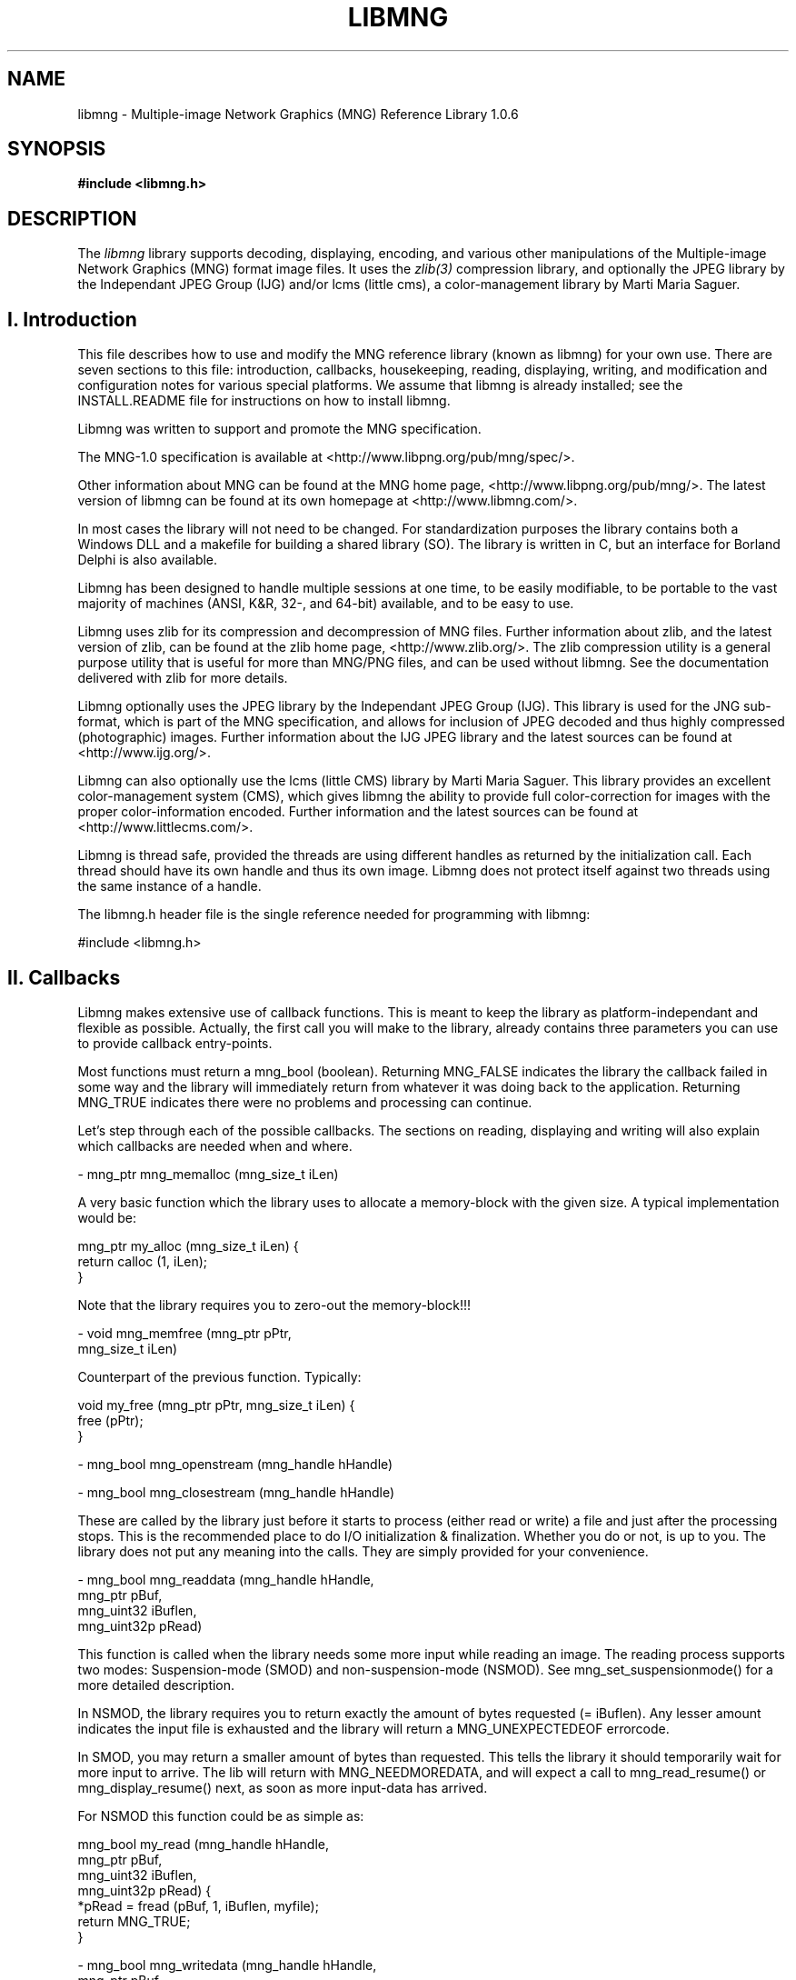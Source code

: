 .TH LIBMNG 3 "March 1st, 2003"
.SH NAME
libmng \- Multiple-image Network Graphics (MNG) Reference Library 1.0.6
.SH SYNOPSIS
\fI\fB

\fB#include <libmng.h>\fP


.SH DESCRIPTION
The
.I libmng
library supports decoding, displaying, encoding, and various other
manipulations of the Multiple-image Network Graphics (MNG) format
image files. It uses the
.IR zlib(3)
compression library, and optionally the JPEG library by the Independant
JPEG Group (IJG) and/or lcms (little cms), a color-management library
by Marti Maria Saguer.


.SH I. Introduction

This file describes how to use and modify the MNG reference library
(known as libmng) for your own use.  There are seven sections to this
file: introduction, callbacks, housekeeping, reading, displaying,
writing, and modification and configuration notes for various special
platforms. We assume that libmng is already installed; see the
INSTALL.README file for instructions on how to install libmng.

Libmng was written to support and promote the MNG specification.

The MNG-1.0 specification is available at
<http://www.libpng.org/pub/mng/spec/>.

Other information about MNG can be found at the MNG home page,
<http://www.libpng.org/pub/mng/>.
The latest version of libmng can be found at its own homepage at
<http://www.libmng.com/>.

In most cases the library will not need to be changed.
For standardization purposes the library contains both a Windows DLL
and a makefile for building a shared library (SO). The library is
written in C, but an interface for Borland Delphi is also available.

Libmng has been designed to handle multiple sessions at one time,
to be easily modifiable, to be portable to the vast majority of
machines (ANSI, K&R, 32-, and 64-bit) available, and to be easy
to use.

Libmng uses zlib for its compression and decompression of MNG files.
Further information about zlib, and the latest version of zlib, can be
found at the zlib home page, <http://www.zlib.org/>.
The zlib compression utility is a general purpose utility that is
useful for more than MNG/PNG files, and can be used without libmng.
See the documentation delivered with zlib for more details.

Libmng optionally uses the JPEG library by the Independant JPEG Group
(IJG). This library is used for the JNG sub-format, which is part of
the MNG specification, and allows for inclusion of JPEG decoded and
thus highly compressed (photographic) images.
Further information about the IJG JPEG library and the latest sources
can be found at <http://www.ijg.org/>.

Libmng can also optionally use the lcms (little CMS) library by
Marti Maria Saguer. This library provides an excellent color-management
system (CMS), which gives libmng the ability to provide full
color-correction for images with the proper color-information encoded.
Further information and the latest sources can be found at
<http://www.littlecms.com/>.

Libmng is thread safe, provided the threads are using different
handles as returned by the initialization call.
Each thread should have its own handle and thus its own image.
Libmng does not protect itself against two threads using the
same instance of a handle.

The libmng.h header file is the single reference needed for programming
with libmng:

#include <libmng.h>


.SH II. Callbacks

Libmng makes extensive use of callback functions. This is meant to
keep the library as platform-independant and flexible as possible.
Actually, the first call you will make to the library, already contains
three parameters you can use to provide callback entry-points.

Most functions must return a mng_bool (boolean). Returning MNG_FALSE
indicates the library the callback failed in some way and the library
will immediately return from whatever it was doing back to the
application. Returning MNG_TRUE indicates there were no problems and
processing can continue.

Let's step through each of the possible callbacks. The sections on
reading, displaying and writing will also explain which callbacks are
needed when and where.

\- mng_ptr mng_memalloc (mng_size_t iLen)

A very basic function which the library uses to allocate a memory-block
with the given size. A typical implementation would be:

    mng_ptr my_alloc (mng_size_t iLen) {
      return calloc (1, iLen);
    }

Note that the library requires you to zero-out the memory-block!!!

\- void mng_memfree (mng_ptr    pPtr,
                    mng_size_t iLen)

Counterpart of the previous function. Typically:

    void my_free (mng_ptr pPtr, mng_size_t iLen) {
      free (pPtr);
    }

\- mng_bool mng_openstream  (mng_handle hHandle)

\- mng_bool mng_closestream (mng_handle hHandle)

These are called by the library just before it starts to process
(either read or write) a file and just after the processing stops.
This is the recommended place to do I/O initialization & finalization.
Whether you do or not, is up to you. The library does not put any
meaning into the calls. They are simply provided for your convenience.

\- mng_bool mng_readdata (mng_handle  hHandle, 
                         mng_ptr     pBuf, 
                         mng_uint32  iBuflen, 
                         mng_uint32p pRead)
    
This function is called when the library needs some more input while
reading an image. The reading process supports two modes:
Suspension-mode (SMOD) and non-suspension-mode (NSMOD).
See mng_set_suspensionmode() for a more detailed description.

In NSMOD, the library requires you to return exactly the amount of bytes
requested (= iBuflen). Any lesser amount indicates the input file
is exhausted and the library will return a MNG_UNEXPECTEDEOF errorcode.

In SMOD, you may return a smaller amount of bytes than requested.
This tells the library it should temporarily wait for more input to
arrive. The lib will return with MNG_NEEDMOREDATA, and will expect a
call to mng_read_resume() or mng_display_resume() next, as soon as
more input-data has arrived.

For NSMOD this function could be as simple as:

    mng_bool my_read (mng_handle  hHandle,
                      mng_ptr     pBuf, 
                      mng_uint32  iBuflen,
                      mng_uint32p pRead) {
      *pRead = fread (pBuf, 1, iBuflen, myfile);
      return MNG_TRUE;
    }

\- mng_bool mng_writedata (mng_handle  hHandle,
                          mng_ptr     pBuf, 
                          mng_uint32  iBuflen, 
                          mng_uint32p pWritten)

This function is called during the mng_write() function to actually
output data to the file. There is no suspension-mode during write,
so the application must return the exact number of bytes the library
requests to be written.

A typical implementation could be:

    mng_bool my_write (mng_handle  hHandle,
                       mng_ptr     pBuf, 
                       mng_uint32  iBuflen,
                       mng_uint32p pWritten) {
      *pWritten = fwrite (pBuf, 1, iBuflen, myfile);
      return MNG_TRUE;
    }

\- mng_bool mng_errorproc (mng_handle  hHandle,
                          mng_int32   iErrorcode,
                          mng_int8    iSeverity,
                          mng_chunkid iChunkname,
                          mng_uint32  iChunkseq,
                          mng_int32   iExtra1,
                          mng_int32   iExtra2,
                          mng_pchar   zErrortext)

This function is called whenever an error is detected inside the
library. This may be caused by invalid input, callbacks indicating
failure, or wrongfully calling functions out of place.

If you do not provide this callback the library will still return
an errorcode from the called function, and the mng_getlasterror()
function can be used to retrieve the other parameters.

This function is currently only provided for convenience, but may
at some point be used to indicate certain errors may be acceptable,
and processing should continue.

\- mng_bool mng_traceproc (mng_handle hHandle,
                          mng_int32  iFuncnr,
                          mng_int32  iFuncseq,
                          mng_pchar  zFuncname)

This function is provided to allow a functional analysis of the
library. This may be useful if you encounter certain errors and
cannot determine what the problem is.

Almost all functions inside the library will activate this
callback with an appropriate function-name at the start and end
of the function. Please note that large images may generate an
enormous amount of calls.

\- mng_bool mng_processheader (mng_handle hHandle,
                              mng_uint32 iWidth,
                              mng_uint32 iHeight)

This function is called once the header information of an input-
image has been processed. At this point the image dimensions are
available and also some other properties depending on the type
of the image. Eg. for a MNG the frame-/layercount, playtime &
simplicity fields are known.

The primary purpose of this callback is to inform the application
of the size of the image, and for the application to initialize
the drawing canvas to be used by the library. This is also a good
point to set the canvas-style. Eg. mng_set_canvasstyle().

\- mng_bool mng_processtext (mng_handle hHandle,
                            mng_uint8  iType,
                            mng_pchar  zKeyword,
                            mng_pchar  zText,
                            mng_pchar  zLanguage,
                            mng_pchar  zTranslation)

This callback is activated for each textual chunk in the input-
image. These are tEXt, zTXt & iTXt. It may be used to retain
specific comments for presentation to the user.

\- mng_bool mng_processsave (mng_handle hHandle)

\- mng_bool mng_processseek (mng_handle hHandle,
                            mng_pchar  zName)

The purpose of these callbacks is to signal the processing of the
SAVE & SEEK chunks in a MNG input-file. This may be used in the
future to specify some special processing. At the moment these
functions are only provided as a signal.

\- mng_ptr mng_getcanvasline (mng_handle hHandle,
                             mng_uint32 iLinenr)

\- mng_ptr mng_getbkgdline   (mng_handle hHandle,
                             mng_uint32 iLinenr)

\- mng_ptr mng_getalphaline  (mng_handle hHandle,
                             mng_uint32 iLinenr)

These callbacks are used to access the drawing canvas, background
canvas and an optional separate alpha-channel canvas. The latter is
used only with the MNG_CANVAS_RGB8_A8 canvas-style.

If the getbkgdline() callback is not supplied the library will
composite fully or partially transparent pixels in the image against
a specified background color. See mng_set_bgcolor() for more details.
If a chosen canvas-style includes an alpha-channel, this callback
is very likely not needed.

The application is responsible for returning a pointer to a line of
pixels, which should be in the exact format as defined by the call
to mng_set_canvasstyle() and mng_set_bkgdstyle(), without gaps between
the representation of each pixel, unless specified by the canvas-style.

\- mng_bool mng_refresh (mng_handle hHandle,
                        mng_uint32 iX,
                        mng_uint32 iY,
                        mng_uint32 iWidth,
                        mng_uint32 iHeight)

This callback is called when the library has drawn a complete frame
onto the drawing canvas, and it is ready to be displayed.
The application is responsible for transferring the drawing canvas
from memory onto the actual output device.

\- mng_uint32 mng_gettickcount (mng_handle hHandle)

This function should return the number of milliseconds on some internal
clock. The entire animation timing depends heavily on this function,
and the number returned should be as accurate as possible.

\- mng_bool mng_settimer (mng_handle hHandle,
                         mng_uint32 iMsecs)

This callback is activated every time the library requires a "pause".
Note that the function itself should NOT execute the wait. It should
simply store the time-field and allow the library to return. Libmng
will return with the MNG_NEEDTIMERWAIT code, indicating the callback
was called and it is now time to execute the pause.

After the indicated number of milliseconds have elapsed, the application
should call mng_display_resume(), to resume the animation as planned.

This method allows for both a real timer or a simple wait command in the
application. Whichever method you select, both the gettickcount() and
settimer() callbacks are crucial for proper animation timing.

\- mng_bool mng_processgamma  (mng_handle hHandle,
                              mng_uint32 iGamma)

\- mng_bool mng_processchroma (mng_handle hHandle,
                              mng_uint32 iWhitepointx,
                              mng_uint32 iWhitepointy,
                              mng_uint32 iRedx,
                              mng_uint32 iRedy,
                              mng_uint32 iGreenx,
                              mng_uint32 iGreeny,
                              mng_uint32 iBluex,
                              mng_uint32 iBluey)

\- mng_bool mng_processsrgb   (mng_handle hHandle,
                              mng_uint8  iRenderingintent)

\- mng_bool mng_processiccp   (mng_handle hHandle,
                              mng_uint32 iProfilesize,
                              mng_ptr    pProfile)

\- mng_bool mng_processarow   (mng_handle hHandle,
                              mng_uint32 iRowsamples,
                              mng_bool   bIsRGBA16,
                              mng_ptr    pRow)

These callbacks are only required when you selected the MNG_APP_CMS
directive during compilation of the library. See the configuration
section for more details.

\- mng_bool mng_iteratechunk (mng_handle  hHandle,
                             mng_handle  hChunk,
                             mng_chunkid iChunkid,
                             mng_uint32  iChunkseq)

This callback is only used for the mng_iterate_chunks() function.
It is called exactly once for each chunk stored.


.SH III. Housekeeping


.SS Memory management

The library can use internal memory allocation/deallocation or use
provided callbacks for its memory management. The choice is made at
compilation time. See the section on customization for details.

If internal management has been selected, the memory callback functions
need not be supplied. Even if you do supply them they will not be used.
The actual code used is similar to the code discussed in the callback
section:

      pPtr = calloc (1, iLen);

      free (pPtr);

If your compiler does not support these functions, or you wish to monitor
the library's use of memory for certain reasons, you can choose to
compile the library with external memory management. In this case the
memory callback functions MUST be supplied, and should function as if the
above code was used.


.SS Initialization

The basic initialization of the library is short and swift:

    myhandle = mng_initialize (myuserdata, my_alloc, 
                               my_free, MNG_NULL);
    if (myhandle == MNG_NULL)
      /* process error */;

The first field is an application-only parameter. It is saved in
libmng's internal structures and available at all times through the
mng_get_userdata() function. This is especially handy in callback functions
if your program may be handling multiple files at the same time.

The second and third field supply the library with the memory callback
function entry-points. These are described in more detail in the callback
section and the previous paragraph.

The fourth and last field may be used to supply the library with the
entry-point of a trace callback function. For regular use you will not
need this!

The function returns a handle which will be your ticket to MNG-heaven.
All other functions rely on this handle. It is the single fixed unique
reference-point between your application and the library.

You should call the initialization function for each image you wish to
process simultaneously. If you are processing images consecutively, you can
reset the internal status of the library with the mng_reset() function.
This function will clear all internal state variables, free any stored
chunks and/or objects, etc, etc. Your callbacks and other external parameters
will be retained.

After you successfully received the handle it is time to set the required
callbacks. The sections on reading, displaying & writing indicate which
callbacks are required and which are optional.
To set the callbacks simply do:

    myretcode = mng_setcb_xxxxxx (myhandle, my_xxxxxx);
    if (myretcode != MNG_NOERROR)
      /* process error */;

Naturally you'd replace the x's with the name of the callback.


.SS Cleanup

Once you've gotten hold of that precious mng_handle, you should always,
and I mean always, call the cleanup function when you're done.
Just do:

    mng_cleanup (myhandle);

And you're done. There shouldn't be an ounce of memory spilled after
that call.

Note that if you would like to process multiple files consecutively
you do not need to do mng_cleanup() / mng_initialize() between each file
but simply

    myretcode = mng_reset (myhandle);
    if (myretcode != MNG_NOERROR)
      /* process error */;

will suffice. Saves some time and effort, that.


.SS Error handling

From the examples in the previous paragraphs you may have noticed a
meticulous scheme for error handling. And yes, that's exactly what it is.
Practically each call simply returns an errorcode, indicating success,
eg. MNG_NOERROR or failure, anything else but MNG_NEEDMOREDATA and
MNG_NEEDTIMERWAIT. These latter two will be discussed in more detail in
their respective fields of interest: the reading section and displaying
section respectively.

It is the application's responsibility to check the returncode after
each call. You can call mng_getlasterror() to receive the details of
the last detected error. This even includes a discriptive error-message
if you enabled that option during compilation of the library.

Note that after receiving an error it is still possible to call the
library, but it's also very likely that any following call will fail.
The only functions deemed to work will be mng_reset() and mng_cleanup().
Yes, if you abort your program after an error, you should still call
mng_cleanup().


.SH IV. Reading

Reading a MNG, JNG or PNG is fairly easy. It depends slightly on your
ultimate goal how certain specifics are to be handled, but the basics
are similar in all cases.

For the read functioins to work you must have compiled the library with
the MNG_READ_SUPPRT directive. The standard DLL and Shared Library
have this on by default!


.SS Setup

Naturally you must have initialized the library and be the owner of
a mng_handle. The following callbacks are essential:

    mng_openstream, mng_readdata, mng_closestream

You may optionally define:

    mng_errorproc, mng_traceproc
    mng_processheader, mng_processtext
    mng_processsave, mng_processseek

The reading bit will also fail if you are already creating or
displaying a file. Seems a bit obvious, but I thought I'd mention it,
just in case.


.SS To suspend or not to suspend

There is one choice you need to make before calling the read function.
Are you in need of suspension-mode or not?

If you're reading from a disk you most certainly do not need
suspension-mode. Even the oldest and slowest of disks will be fast
enough for straight reading.

However, if your input comes from a really slow device, such as a
dialup-line or the likes, you may opt for suspension-mode. This is done
by calling

    myretcode = mng_set_suspensionmode (myhandle,
                                        MNG_TRUE);
    if (myretcode != MNG_NOERROR)
      /* process error */;

Suspension-mode will force the library to use special buffering on the
input. This allows your application to receive data of arbitrarily length
and return this in the mng_readdata() callback, without disturbing the
chunk processing routines of the library.

Suspension-mode does require a little extra care in the main logic of the
application. The read function may return with MNG_NEEDMOREDATA when the
mng_readdata() callback returns less data then it needs to process the
next chunk. This indicates the application to wait for more data to arrive
and then resume processing by calling mng_read_resume().


.SS The read HLAPI

The actual reading is just plain simple. Since all I/O is done
outside the library through the callbacks, the library can focus on
its real task. Understanding, checking and labelling the input data!

All you really need to do is this:

    myretcode = mng_read (myhandle);
    if (myretcode != MNG_NOERROR)
      /* process error */;

Of course, if you're on suspension-mode the code is a little more
complicated:

    myretcode = mng_read (myhandle);

    while (myretcode == MNG_NEEDMOREDATA) {
      /* wait for input-data to arrive */
      myretcode = mng_read_resume (myhandle);
    } 
   
    if (myretcode != MNG_NOERROR)
      /* process error */;

This is rather crude and more sophisticated programming methods may
dictate another approach. Whatever method you decide on, it should
act as if the above code was in its place.

There is also the mng_readdisplay() function, but this is discussed
in the displaying section. It functions pretty much as the mng_read()
function, but also immediately starts displaying the image.
mng_read_resume() should be replaced by mng_display_resume() in that
case!


.SS What happens inside

What actually happens inside the library depends on the configuration
options set during the compilation of the library.

Basically the library will first read the 8-byte file header, to determine
its validity and the type of image it is about to process. Then it will
repeatedly read a 4-byte chunk-length and then the remainder of the chunk
until it either reaches EOF (indicated by the mng_readdata() callback) or
implicitly decides EOF as it processed the logically last chunk of the
image.

Applications that require strict conformity and do not allow superfluous
data after the ending chunk, will need to perform this check in their
mng_closestream() callback.

Each chunk is then checked on CRC, after which it is handed over to the
appropriate chunk processing routine. These routines will disect the
chunk, check the validity of its contents, check its position with respect
to other chunks, etc, etc.

If everything checks out, the chunk is further processed as follows:

If display support has been selected during compilation, certain pre-display
initialization will take place.

If chunk-storage support has been selected during compilation, the chunks
data may be stored in a special internal structure and held for future
reference.


.SS Storing and accessing chunks

One of the compilation options activates support for chunk storage.
This option may be useful if you want to examine an image. The directive
is MNG_STORE_CHUNKS. You must also turn on the MNG_ACCESS_CHUNKS
directive.

The actual storage facility can be turned on or off with the
mng_set_storechunks() function. If set to MNG_TRUE, chunks will be
stored as they are read.

At any point you can then call the mng_iterate_chunks() function
to iterate through the current list of chunks. This function requires
a callback which is called for each chunk and receives a specific
chunk-handle. This chunk-handle can be used to call the appropriate
mng_getchunk_xxxx() function, to access the chunks properties.

A typical implementation may look like this:

    mng_bool my_iteratechunk (mng_handle  hHandle,
                              mng_handle  hChunk,
                              mng_chunkid iChunkid,
                              mng_uint32  iChunkseq) {
      switch (iChunkid) {
        case MNG_UINT_MHDR : { /* process MHDR */;
                               break; }
        case MNG_UINT_FRAM : { /* process FRAM */;
                               break; }

            ...etc...

        case MNG_UINT_HUH  : { /* unknown chunk */; 
                               break; }
        default : { /* duh; forgot one */; }
      }

      return MNG_TRUE; /* keep'm coming */
    }

To get to the actual chunk fields of lets say a SHOW chunk you would do:

    mng_bool isempty;
    mng_uint16 firstid, lastid;
    mng_uint8 showmode;

    myretcode mng_getchunk_show (hHandle, hChunk, 
                                 isempty, firstid,
                                 lastid, showmode);
    if (myretcode != MNG_NOERROR)
      /* process error */;


.SH V. Displaying


.SS Setup

Assuming you have initialized the library and are the owner of
a mng_handle. The following callbacks are essential:

    mng_getcanvasline, mng_refresh
    mng_gettickcount, mng_settimer

If you wish to use an application supplied background you must supply:

    mng_getbkgdline

If you wish to use the MNG_CANVAS_RGB8_A8 canvas style you must supply:

    mng_getalphaline

You may optionally define:

    mng_errorproc, mng_traceproc
    mng_processheader, mng_processtext
    mng_processsave, mng_processseek

Note that the mng_processheader() callback is optional but will
be quite significant for proper operation!

Displaying an image will fail if you are creating a file or already
displaying one. Yes, you can't display it twice!


.SS A word on canvas styles

The canvas style describes how your drawing canvas is made up.
You must set this before the library actually starts drawing, so
the mng_processheader() callback is a pretty good place for it.

Currently only 8-bit RGB canvas styles are supported, either with
or without an alpha channel.

If you like to do alpha composition yourself you can select one of
the canvas styles that include an alpha channel. You can even have
a separate alpha canvas by selecting the MNG_CANVAS_RGB8_A8 style.

All styles require a compact model. Eg. MNG_CANVAS_BGR8 requires
your canvas lines in bgrbgrbgr... storage, where each letter
represents an 8-bit value of the corresponding color, and each
threesome makes up the values of one(1) pixel.

The library processes a line at a time, so the canvas lines do not
actually need to be consecutive in memory.


.SS Alpha composition and application backgrounds

All Network Graphics can be partially transparent. This requires
special processing if you need to display an image against some
background. Note that the MNG header (MHDR chunk) contains a
simplicity field indicating whether transparency information in
the file is critical or not. This only applies to embedded images,
which means the full image-frame of the MNG may still contain fully
transparent pixels!

Depending on your needs you can supply a single background color,
a background canvas or tell the library to return the alpha-channel
and do alpha composition yourself.

This is different from the BACK chunk in a MNG, or the bKGD chunk
in an (embedded) PNG or JNG. The BACK chunk indicates an optional or
mandatory background color and/or image. The bKGD chunk only indicates
an optional background color. These chunks indicate the Authors
preferences. They may be absent in which case you need to supply
some sort of background yourself.

.SS Composing against a background color

This is the easiest method. Call the mng_set_bgcolor() function to
set the values of the red, green and blue component of your preferred
background color.

Use one of the canvas styles that do not have an alpha-channel, and
which matches your output requirements.

.SS Composing against a background canvas

This is somewhat more complicated. You will need to set the
mng_getbkgdline() callback. This will be called whenever the library
needs to compose a partially transparent line.

This canvas must hold the background against which the image should
be composed. Its size must match exactly with the image dimensions
and thus the drawing canvas!

Use one of the canvas styles that do not have an alpha-channel, and
which matches your output requirements. The canvas style of the
background canvas may even differ from the drawing canvas. The library's
composing will still function properly.

.SS Composing within the application

If you have the option in your application to draw a (partially)
transparent canvas to the output device, this option is preferred.

Select one of the canvas styles that do have an alpha-channel.
The library will now supply the appropriate alpha information,
allowing the application to compose the image as it sees fit.


.SS Color information and CMS

Network Graphics may, and usually will, contain color-correction
information. This information is intended to compensate for the
difference in recording and display devices used.

This document does not address the specifics of color-management.
See the PNG specification for a more detailed description.

.SS Using little cms by Marti Maria Saguer

This is the easiest method, providing you can compile the lcms package.
Select the MNG_FULL_CMS directive during compilation, and sit back and
relax. The library will take care of all color-correction for you.

.SS Using an OS- or application-supplied CMS

If you are so lucky to have access to CMS functionality from within
your application, you may instruct the library to leave color-correction
to you.

Select the MNG_APP_CMS directive during compilation of the library.
You MUST also set the following callbacks:

    mng_processgamma, mng_processchroma,
    mng_processsrgb, mng_processiccp and
    mng_processarow

The last callback is called when the library needs you to correct
an arbitrary line of pixels. The other callbacks are called when
the corresponding color-information is encountered in the file.
You must store this information somewhere for use in the
mng_processarow() callback.

.SS Using gamma-only correction

This isn't a preferred method, but it's better than no correction
at all. Gamma-only correction will at least compensate for
gamma-differences between the original recorder and your output device.

Select the MNG_GAMMA_ONLY directive during compilation
of the library. Your compiler MUST support fp operations.

.SS No color correction

Ouch. This is really bad. This is the least preferred method,
but may be necessary if your system cannot use lcms, doesn't
have its own CMS, and does not allow fp operations, ruling out
the gamma-only option.

Select the MNG_NO_CMS directive during compilation.
Images will definitely not be displayed as seen by the Author!!!


.SS Animations and timing

Animations require some form of timing support. The library relies
on two callbacks for this purpose. The mng_gettickcount() and
mng_settimer() callbacks. mng_gettickcount() is used to determine
the passing of time in milliseconds since the beginning of the
animation. This is also used to compensate during suspension-mode
if you are using the mng_readdisplay() function to read & display
the file simultaneously.

The callback may return an arbitrary number of milliseconds, but
this number must increase proportionaly between calls. Most modern
systems will have some tickcount() function which derives its
input from an internal clock. The value returned from this function
is more than adequate for libmng.

The mng_settimer() callback is called when the library determines
a little "pause" is required before rendering another frame of the
animation. The pause interval is also expressed in milliseconds.
Your application should store this value and return immediately.
The library will then make appropriate arrangements to store its
internal state and returns to your application with the
MNG_NEEDTIMERWAIT code.

At that point you should suspend processing and wait the given
interval. Please use your OS features for this. Do not engage some
sort of loop. That is real bad programming practice. Most modern
systems will have some timing functions. A simple wait() function
may suffice, but this may prevent your applications main-task from
running, and possibly prevent the actual update of your output device.


.SS The mng_refresh() callback

The mng_refresh() callback is called whenever the library has
"finished" drawing a new frame onto your canvas, and just before it
will call the mng_settimer() callback.

This allows you to perform some actions necessary to "refresh" the
canvas onto your output device. Please do NOT suspend processing
inside this callback. This must be handled after the mng_settimer()
callback!


.SS Displaying while reading

This method is preferred if you are reading from a slow input device
(such as a dialup-line) and you wish to start displaying something
as quickly as possible. This functionality is provided mainly for
browser-type applications but may be appropriate for other
applications as well.

The method is usually used in unison with the suspension-mode of
the read module. A typical implementation would look like this:

    /* initiale library and set required callbacks */

    /* activate suspension-mode */
    myretcode = mng_set_suspensionmode (myhandle, 
                                        MNG_TRUE);
    if (myretcode != MNG_NOERROR)
      /* process error */;

    myretcode = mng_readdisplay (myhandle);

    while ((myretcode == MNG_NEEDMOREDATA) ||
           (myretcode == MNG_NEEDTIMERWAIT)) {
      if (myretcode == MNG_NEEDMOREDATA)
        /* wait for more input-data */;
      else
        /* wait for timer interval */;

      myretcode = mng_display_resume (myhandle);
    }

    if (myretcode != MNG_NOERROR)
      /* process error */;

More advanced programming methods may require a different approach,
but the final result should function as in the code above.


.SS Displaying after reading

This method is used to display a file that was previously read.
It is primarily meant for viewers with direct file access, such as
1a local harddisk.

Once you have successfully read the file, all you need to do is:

    myretcode = mng_display (myhandle);

    while (myretcode == MNG_NEEDTIMERWAIT) {
      /* wait for timer interval */;
      myretcode = mng_display_resume (myhandle);
    }

    if (myretcode != MNG_NOERROR)
      /* process error */;

Again, more advanced programming methods may require a different
approach, but the final result should function as in the code above.


.SS Display manipulation

Several HLAPI functions are provided to allow a user to manipulate
the normal flow of an animation.

\- mng_display_freeze (mng_handle hHandle)

This will "freeze" the animation in place.

\- mng_display_resume (mng_handle hHandle)

This function can be used to resume a frozen animation, or to force
the library to advance the animation to the next frame.

\- mng_display_reset (mng_handle hHandle)

This function will "reset" the animation into its pristine state.
Calling mng_display() afterwards will re-display the animation
from the first frame.

\- mng_display_golayer (mng_handle hHandle,
                        mng_uint32 iLayer)

\- mng_display_goframe (mng_handle hHandle,
                        mng_uint32 iFrame)

\- mng_display_gotime (mng_handle hHandle,
                       mng_uint32 iPlaytime)

These three functions can be used to "jump" to a specific layer, frame
or timeslot in the animation. You must "freeze" the animation before
using any of these functions.

All above functions may only be called during a timer interval!
It is the applications responsibility to cleanup any resources with
respect to the timer wait.


.SH VI. Writing

The main focus of the library lies in its displaying capabilites.
But it does offer writing support as well.
You can create and write a file, or you can write a file you
have previously read, providing the storage of chunks was enabled
and active.

For this to work you must have compiled the library with the
MNG_WRITE_SUPPO1RT and MNG_ACCESS_CHUNKS directives. The standard DLL and
Shared Library have this on by default!


.SS Setup

As always you must have initialized the library and be the owner of
a mng_handle. The following callbacks are essential:

    mng_openstream, mng_writedata, mng_closestream

You can optionally define:

    mng_errorproc, mng_traceproc

The creation and writing functions will fail if you are in the middle
of reading, creating or writing a file.


.SS Creating a new file

To start a new file the library must be in its initial state.
First you need to tell the library your intentions:

    myretcode = mng_create (myhandle);
    if (myretcode != MNG_NOERROR)
      /* process error */;

After that you start adding the appropriate chunks:

    myretcode = mng_put1chunk_mhdr (myhandle, ...);
    if (myretcode != MNG_NOERROR)
      /* process error */;

And so on, and so forth. Note that the library will automatically signal
the logical end of the file by the ending chunk. Also the first chunk
will indicate the library the filetype (eg. PNG, JNG or MNG) and force
the proper signature when writing the file.

The code above can be simplified, as you can always get the last errorcode
by using the mng_getlasterror() function:

    if ( (mng_putchunk_xxxx (myhandle, ...)) or
         (mng_putchunk_xxxx (myhandle, ...)) or
             ...etc...                          )
      /* process error */;

Please note that you must have a pretty good understanding of the chunk
specification. Unlike the read functions, there are virtually no checks,
so it is quite possible to write completely wrong files.
It is a good practice to read back your file into the library to verify
its integrity.

Once you've got all the chunks added, all you do is:

    myretcode mng_write (myhandle);
    if (myretcode != MNG_NOERROR)
      /* process error */;

And presto. You're done. The real work is of course carried out in
your callbacks. Note that this is a single operation as opposed to
the read & display functions that may return with MNG_NEEDMOREDATA
and/or MNG_NEEDTIMERWAIT. The write function just does the job, and
only returns after it's finished or if it encounters some
unrecoverable error.


.SS Writing a previously read file

If you have already successfully read a file, you can use the library to
write it out as a copy or something. You MUST have compiled the library
with the MNG_STORE_CHUNKS directive, and you must have done
mng_set_storechunks (myhandle, MNG_TRUE).

This doesn't require the MNG_ACCESS_CHUNKS directive, unless you want
to fiddle with the chunks as well.

Again all you need to do is:

    myretcode mng_write (myhandle);
    if (myretcode != MNG_NOERROR)
      /* process error */;


.SH VII. Modifying/Customizing libmng:

not finished yet

.SS Compilation directives

not finished yet

.SS Platform dependant modification

not finished yet

.SH "SEE ALSO"
.IR mng(5), jng(5), png(5), libpng(3)

.LP
libmng :
.IP
.br
http://www.libmng.com

.LP
zlib :
.IP
.br
http://www.info-zip.org/pub/infozip/zlib/

.LP
IJG JPEG library :
.IP
.br
http://www.ijg.org

.LP
lcms (little CMS) by Marti Maria Saguer :
.IP
.br
http://www.littlecms.com/

.LP
MNG specification:
.IP
.br
http://www.libpng.org/pub/mng

.LP
In the case of any inconsistency between the MNG specification
and this library, the specification takes precedence.


.SH AUTHORS
This man page: Gerard Juyn
<gerard at libmng.com>

The contributing authors would like to thank all those who helped
with testing, bug fixes, and patience.  This wouldn't have been
possible without all of you!!!


.SH COPYRIGHT NOTICE:

Copyright (c) 2000-2002 Gerard Juyn

For the purposes of this copyright and license, "Contributing Authors"
is defined as the following set of individuals:

   Gerard Juyn

The MNG Library is supplied "AS IS".  The Contributing Authors
disclaim all warranties, expressed or implied, including, without
limitation, the warranties of merchantability and of fitness for any
purpose.  The Contributing Authors assume no liability for direct,
indirect, incidental, special, exemplary, or consequential damages,
which may result from the use of the MNG Library, even if advised of
the possibility of such damage.

Permission is hereby granted to use, copy, modify, and distribute this
source code, or portions hereof, for any purpose, without fee, subject
to the following restrictions:

1. The origin of this source code must not be misrepresented;
you must not claim that you wrote the original software.

2. Altered versions must be plainly marked as such and must not be
misrepresented as being the original source.

3. This Copyright notice may not be removed or altered from any source
or altered source distribution.

The Contributing Authors specifically permit, without fee, and
encourage the use of this source code as a component to supporting
the MNG and JNG file format in commercial products.  If you use this
source code in a product, acknowledgment would be highly appreciated.

.SH Remarks

Parts of this software have been adapted from the libpng library.
Although this library supports all features from the PNG specification
(as MNG descends from it) it does not require the libpng library.
It does require the zlib library and optionally the IJG JPEG library,
and/or the "little-cms" library by Marti Maria Saguer (depending on the
inclusion of support for JNG and Full-Color-Management respectively.

This library's function is primarily to read and display MNG
animations. It is not meant as a full-featured image-editing
component! It does however offer creation and editing functionality
at the chunk level. (future modifications may include some more
support for creation and or editing)

.\" end of man page
